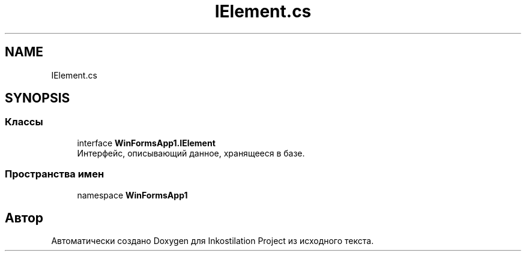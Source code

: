 .TH "IElement.cs" 3 "Вс 28 Июн 2020" "Inkostilation Project" \" -*- nroff -*-
.ad l
.nh
.SH NAME
IElement.cs
.SH SYNOPSIS
.br
.PP
.SS "Классы"

.in +1c
.ti -1c
.RI "interface \fBWinFormsApp1\&.IElement\fP"
.br
.RI "Интерфейс, описывающий данное, хранящееся в базе\&. "
.in -1c
.SS "Пространства имен"

.in +1c
.ti -1c
.RI "namespace \fBWinFormsApp1\fP"
.br
.in -1c
.SH "Автор"
.PP 
Автоматически создано Doxygen для Inkostilation Project из исходного текста\&.
